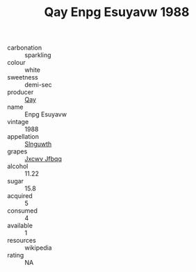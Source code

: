 :PROPERTIES:
:ID:                     599508fa-1ccb-4872-bf9c-22768a6cbecf
:END:
#+TITLE: Qay Enpg Esuyavw 1988

- carbonation :: sparkling
- colour :: white
- sweetness :: demi-sec
- producer :: [[id:c8fd643f-17cf-4963-8cdb-3997b5b1f19c][Qay]]
- name :: Enpg Esuyavw
- vintage :: 1988
- appellation :: [[id:99cdda33-6cc9-4d41-a115-eb6f7e029d06][Slnguwth]]
- grapes :: [[id:41eb5b51-02da-40dd-bfd6-d2fb425cb2d0][Jxcwv Jfbqq]]
- alcohol :: 11.22
- sugar :: 15.8
- acquired :: 5
- consumed :: 4
- available :: 1
- resources :: wikipedia
- rating :: NA


